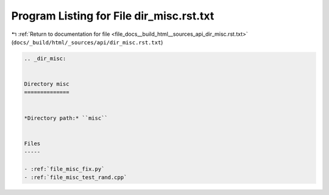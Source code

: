 
.. _program_listing_file_docs__build_html__sources_api_dir_misc.rst.txt:

Program Listing for File dir_misc.rst.txt
=========================================

|exhale_lsh| :ref:`Return to documentation for file <file_docs__build_html__sources_api_dir_misc.rst.txt>` (``docs/_build/html/_sources/api/dir_misc.rst.txt``)

.. |exhale_lsh| unicode:: U+021B0 .. UPWARDS ARROW WITH TIP LEFTWARDS

.. code-block:: cpp

   .. _dir_misc:
   
   
   Directory misc
   ==============
   
   
   *Directory path:* ``misc``
   
   
   Files
   -----
   
   - :ref:`file_misc_fix.py`
   - :ref:`file_misc_test_rand.cpp`
   
   
